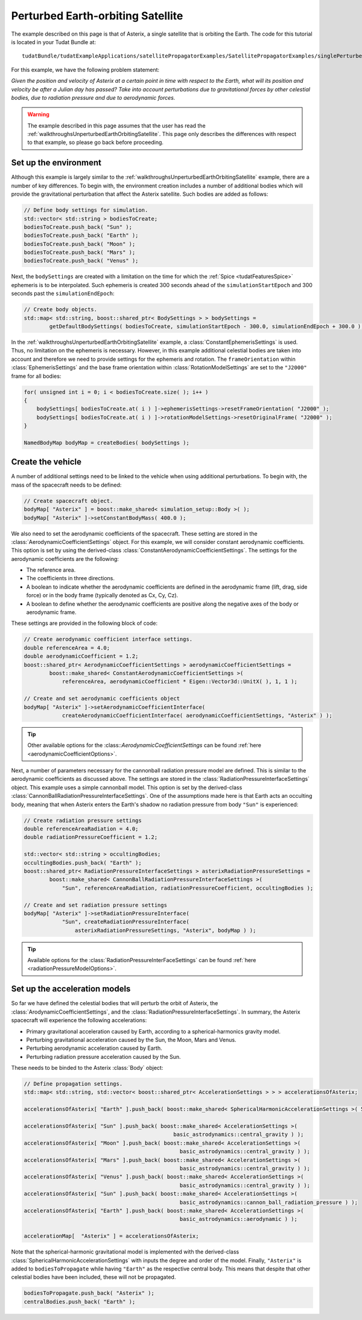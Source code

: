 .. _walkthroughsPerturbedEarthOrbitingSatellite:

Perturbed Earth-orbiting Satellite
==================================
The example described on this page is that of Asterix, a single satellite that is orbiting the Earth. The code for this tutorial is located in your Tudat Bundle at::

   tudatBundle/tudatExampleApplications/satellitePropagatorExamples/SatellitePropagatorExamples/singlePerturbedSatellitePropagator.cpp

For this example, we have the following problem statement:

*Given the position and velocity of Asterix at a certain point in time with respect to the Earth, what will its position and velocity be after a Julian day has passed? Take into account perturbations due to gravitational forces by other celestial bodies, due to radiation pressure and due to aerodynamic forces.*

.. warning:: The example described in this page assumes that the user has read the :ref:`walkthroughsUnperturbedEarthOrbitingSatellite`. This page only describes the differences with respect to that example, so please go back before proceeding.

Set up the environment
~~~~~~~~~~~~~~~~~~~~~~
Although this example is largely similar to the :ref:`walkthroughsUnperturbedEarthOrbitingSatellite` example, there are a number of key differences. To begin with, the environment creation includes a number of additional bodies which will provide the gravitational perturbation that affect the Asterix satellite. Such bodies are added as follows:

.. code-block:: cpp

    // Define body settings for simulation.
    std::vector< std::string > bodiesToCreate;
    bodiesToCreate.push_back( "Sun" );
    bodiesToCreate.push_back( "Earth" );
    bodiesToCreate.push_back( "Moon" );
    bodiesToCreate.push_back( "Mars" );
    bodiesToCreate.push_back( "Venus" );

Next, the :literal:`bodySettings` are created with a limitation on the time for which the :ref:`Spice <tudatFeaturesSpice>` ephemeris is to be interpolated. Such ephemeris is created 300 seconds ahead of the :literal:`simulationStartEpoch` and 300 seconds past the :literal:`simulationEndEpoch`:

.. code-block:: cpp

    // Create body objects.
    std::map< std::string, boost::shared_ptr< BodySettings > > bodySettings =
            getDefaultBodySettings( bodiesToCreate, simulationStartEpoch - 300.0, simulationEndEpoch + 300.0 );

In the :ref:`walkthroughsUnperturbedEarthOrbitingSatellite` example, a :class:`ConstantEphemerisSettings` is used. Thus, no limitation on the ephemeris is necessary. However, in this example additional celestial bodies are taken into account and therefore we need to provide settings for the ephemeris and rotation. The :literal:`frameOrientation` within :class:`EphemerisSettings` and the base frame orientation within :class:`RotationModelSettings` are set to the :literal:`"J2000"` frame for all bodies:

.. code-block:: cpp

    for( unsigned int i = 0; i < bodiesToCreate.size( ); i++ )
    {
        bodySettings[ bodiesToCreate.at( i ) ]->ephemerisSettings->resetFrameOrientation( "J2000" );
        bodySettings[ bodiesToCreate.at( i ) ]->rotationModelSettings->resetOriginalFrame( "J2000" );
    }

    NamedBodyMap bodyMap = createBodies( bodySettings );

Create the vehicle
~~~~~~~~~~~~~~~~~~
A number of additional settings need to be linked to the vehicle when using additional perturbations. To begin with, the mass of the spacecraft needs to be defined:

.. code-block:: cpp

    // Create spacecraft object.
    bodyMap[ "Asterix" ] = boost::make_shared< simulation_setup::Body >( );
    bodyMap[ "Asterix" ]->setConstantBodyMass( 400.0 );

We also need to set the aerodynamic coefficients of the spacecraft. These setting are stored in the :class:`AerodynamicCoefficientSettings` object. For this example, we will consider constant aerodynamic coefficients. This option is set by using the derived-class :class:`ConstantAerodynamicCoefficientSettings`. The settings for the aerodynamic coefficients are the following:

- The reference area.
- The coefficients in three directions.
- A boolean to indicate whether the aerodynamic coefficients are defined in the aerodynamic frame (lift, drag, side force) or in the body frame (typically denoted as Cx, Cy, Cz).
- A boolean to define whether the aerodynamic coefficients are positive along the negative axes of the body or aerodynamic frame. 

These settings are provided in the following block of code:

.. code-block:: cpp

    // Create aerodynamic coefficient interface settings.
    double referenceArea = 4.0;
    double aerodynamicCoefficient = 1.2;
    boost::shared_ptr< AerodynamicCoefficientSettings > aerodynamicCoefficientSettings =
            boost::make_shared< ConstantAerodynamicCoefficientSettings >(
                referenceArea, aerodynamicCoefficient * Eigen::Vector3d::UnitX( ), 1, 1 );

    // Create and set aerodynamic coefficients object
    bodyMap[ "Asterix" ]->setAerodynamicCoefficientInterface(
                createAerodynamicCoefficientInterface( aerodynamicCoefficientSettings, "Asterix" ) );

.. tip:: Other available options for the :class::`AerodynamicCoefficientSettings` can be found :ref:`here <aerodynamicCoefficientOptions>`.

Next, a number of parameters necessary for the cannonball radiation pressure model are defined. This is similar to the aerodynamic coefficients as discussed above. The settings are stored in the :class:`RadiationPressureInterfaceSettings` object. This example uses a simple cannonball model. This option is set by the derived-class :class:`CannonBallRadiationPressureInterfaceSettings`. One of the assumptions made here is that Earth acts an occulting body, meaning that when Asterix enters the Earth's shadow no radiation pressure from body :literal:`"Sun"` is experienced:

.. code-block:: cpp

    // Create radiation pressure settings
    double referenceAreaRadiation = 4.0;
    double radiationPressureCoefficient = 1.2;

    std::vector< std::string > occultingBodies;
    occultingBodies.push_back( "Earth" );
    boost::shared_ptr< RadiationPressureInterfaceSettings > asterixRadiationPressureSettings =
            boost::make_shared< CannonBallRadiationPressureInterfaceSettings >(
                "Sun", referenceAreaRadiation, radiationPressureCoefficient, occultingBodies );

    // Create and set radiation pressure settings
    bodyMap[ "Asterix" ]->setRadiationPressureInterface(
                "Sun", createRadiationPressureInterface(
                    asterixRadiationPressureSettings, "Asterix", bodyMap ) );

.. tip:: Available options for the :class:`RadiationPressureInterFaceSettings` can be found :ref:`here <radiationPressureModelOptions>`.

Set up the acceleration models
~~~~~~~~~~~~~~~~~~~~~~~~~~~~~~
So far we have defined the celestial bodies that will perturb the orbit of Asterix, the :class:`ArodynamicCoefficientSettings`, and  the :class:`RadiationPressureInterfaceSettings`. In summary, the Asterix spacecraft will experience the following accelerations:

- Primary gravitational acceleration caused by Earth, according to a spherical-harmonics gravity model.
- Perturbing gravitational acceleration caused by the Sun, the Moon, Mars and Venus.
- Perturbing aerodynamic acceleration caused by Earth.
- Perturbing radiation pressure acceleration caused by the Sun.

These needs to be binded to the Asterix :class:`Body` object:

.. code-block:: cpp

    // Define propagation settings.
    std::map< std::string, std::vector< boost::shared_ptr< AccelerationSettings > > > accelerationsOfAsterix;

    accelerationsOfAsterix[ "Earth" ].push_back( boost::make_shared< SphericalHarmonicAccelerationSettings >( 5, 5 ) );

    accelerationsOfAsterix[ "Sun" ].push_back( boost::make_shared< AccelerationSettings >( 
                                                   basic_astrodynamics::central_gravity ) );
    accelerationsOfAsterix[ "Moon" ].push_back( boost::make_shared< AccelerationSettings >(
                                                     basic_astrodynamics::central_gravity ) );
    accelerationsOfAsterix[ "Mars" ].push_back( boost::make_shared< AccelerationSettings >(
                                                     basic_astrodynamics::central_gravity ) );
    accelerationsOfAsterix[ "Venus" ].push_back( boost::make_shared< AccelerationSettings >(
                                                     basic_astrodynamics::central_gravity ) );
    accelerationsOfAsterix[ "Sun" ].push_back( boost::make_shared< AccelerationSettings >(
                                                     basic_astrodynamics::cannon_ball_radiation_pressure ) );
    accelerationsOfAsterix[ "Earth" ].push_back( boost::make_shared< AccelerationSettings >(
                                                     basic_astrodynamics::aerodynamic ) );

    accelerationMap[  "Asterix" ] = accelerationsOfAsterix;

Note that the spherical-harmonic gravitational model is implemented with the derived-class :class:`SphericalHarmonicAccelerationSettings` with inputs the degree and order of the model. Finally, :literal:`"Asterix"` is added to :literal:`bodiesToPropagate` while having :literal:`"Earth"` as the respective central body. This means that despite that other celestial bodies have been included, these will not be propagated.

.. code-block:: cpp

    bodiesToPropagate.push_back( "Asterix" );
    centralBodies.push_back( "Earth" );
